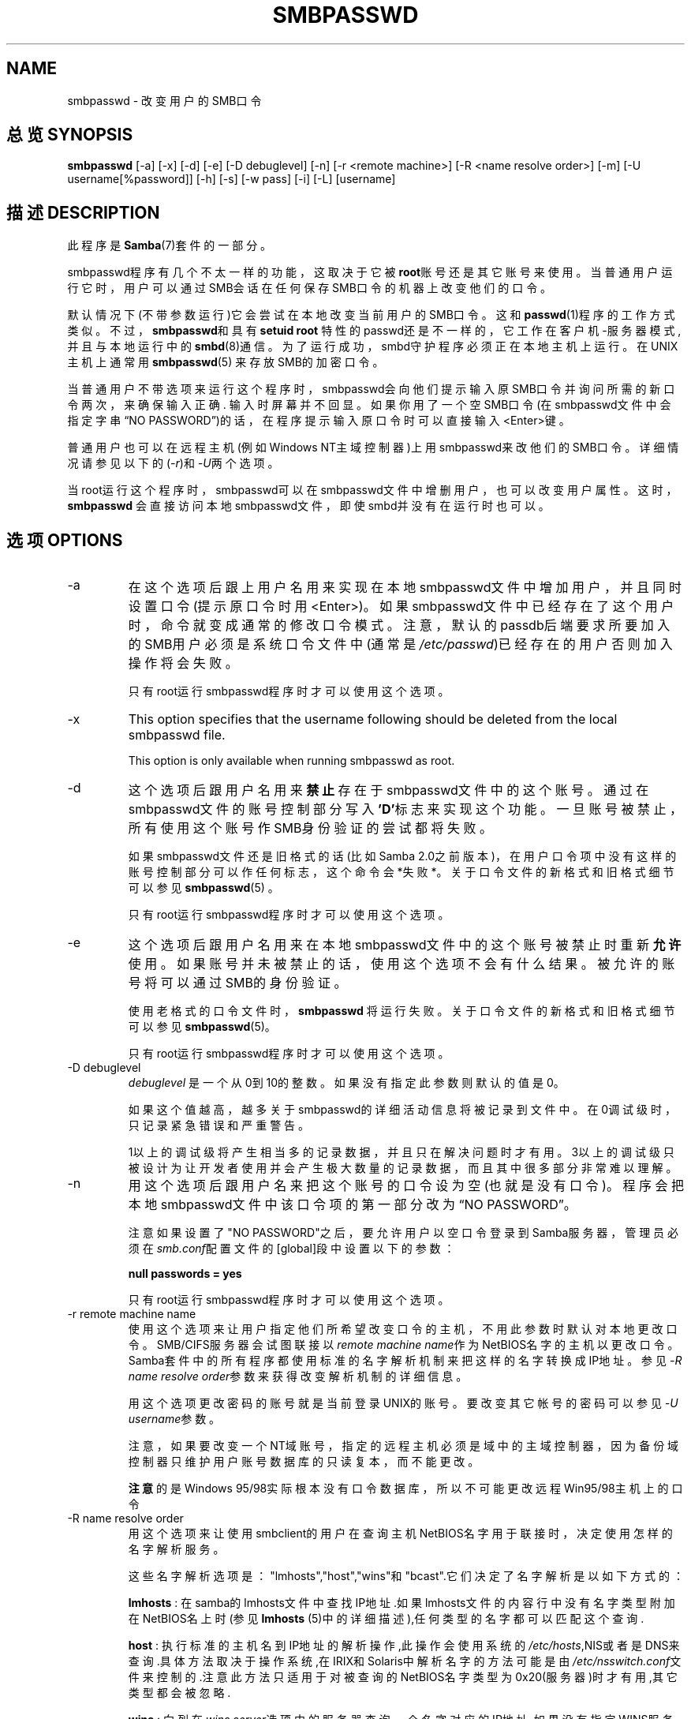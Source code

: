 .\"Generated by db2man.xsl. Don't modify this, modify the source.
.de Sh \" Subsection
.br
.if t .Sp
.ne 5
.PP
\fB\\$1\fR
.PP
..
.de Sp \" Vertical space (when we can't use .PP)
.if t .sp .5v
.if n .sp
..
.de Ip \" List item
.br
.ie \\n(.$>=3 .ne \\$3
.el .ne 3
.IP "\\$1" \\$2
..
.TH "SMBPASSWD" 8 "" "" ""
.SH NAME
smbpasswd \- 改变用户的SMB口令 
.SH "总览 SYNOPSIS"


\fBsmbpasswd\fR [-a] [-x] [-d] [-e] [-D debuglevel] [-n] [-r <remote machine>] [-R <name resolve order>] [-m] [-U username[%password]] [-h] [-s] [-w pass] [-i] [-L] [username]
         
.SH "描述 DESCRIPTION"

.PP
此程序是\fBSamba\fR(7)套件的一部分。 

.PP
smbpasswd程序有几个不太一样的功能，这取决于它被\fBroot\fR账号还是其它账号来使用。当普通用户运行它时，用户可以通过SMB会话在任何保存SMB口令的机器上改变他们的口令。

.PP
默认情况下(不带参数运行)它会尝试在本地改变当前用户的SMB口令。这和\fBpasswd\fR(1)程序的工作方式类似。不过，\fB smbpasswd\fR和具有\fBsetuid root\fR 特性的passwd还是不一样的，它工作在客户机-服务器模式, 并且与本地运行中的\fBsmbd\fR(8)通信。为了运行成功，smbd守护程序必须正在本地主机上运行。在UNIX主机上通常用\fBsmbpasswd\fR(5) 来存放SMB的加密口令。

.PP
当普通用户不带选项来运行这个程序时，smbpasswd会向他们提示输入原SMB口令并询问所需的新口令两次，来确保输入正确. 输入时屏幕并不回显。如果你用了一个空SMB口令(在smbpasswd文件中会指定字串“NO PASSWORD”)的话，在程序提示输入原口令时可以直接输入<Enter>键。

.PP
普通用户也可以在远程主机(例如Windows NT主域控制器)上用smbpasswd来改他们的SMB口令。详细情况请参见以下的(\fI-r\fR)和\fI-U\fR两个选项。

.PP
当root运行这个程序时，smbpasswd可以在smbpasswd文件中增删用户，也可以改变用户属性。这时，\fB smbpasswd\fR 会直接访问本地smbpasswd文件，即使smbd并没有在运行时也可以。

.SH "选项 OPTIONS"

.TP
-a
在这个选项后跟上用户名用来实现在本地smbpasswd文件中增加用户，并且同时设置口令(提示原口令时用<Enter>)。如果smbpasswd文件中已经存在了这个用户时，命令就变成通常的修改口令模式。注意，默认的passdb后端要求所要加入的SMB用户必须是系统口令文件中(通常是\fI/etc/passwd\fR)已经存在的用户否则加入操作将会失败。

只有root运行smbpasswd程序时才可以使用这个选项。 

.TP
-x
This option specifies that the username following should be deleted from the local smbpasswd file\&.


This option is only available when running smbpasswd as root\&.


.TP
-d
这个选项后跟用户名用来\fB禁止\fR存在于smbpasswd文件中的这个账号。通过在smbpasswd文件的账号控制部分写入 \fB'D'\fR标志来实现这个功能。一旦账号被禁止，所有使用这个账号作SMB身份验证的尝试都将失败。

如果smbpasswd文件还是旧格式的话(比如Samba 2.0之前版本)，在用户口令项中没有这样的账号控制部分可以作任何标志，这个命令会*失败*。关于口令文件的新格式和旧格式细节可以参见\fBsmbpasswd\fR(5) 。

只有root运行smbpasswd程序时才可以使用这个选项。

.TP
-e
这个选项后跟用户名用来在本地smbpasswd文件中的这个账号被禁止时重新\fB允许\fR使用。如果账号并未被禁止的话，使用这个选项不会有什么结果。被允许的账号将可以通过SMB的身份验证。

使用老格式的口令文件时，\fB smbpasswd\fR 将运行失败。关于口令文件的新格式和旧格式细节可以参见\fBsmbpasswd\fR(5)。 

只有root运行smbpasswd程序时才可以使用这个选项。 

.TP
-D debuglevel
\fIdebuglevel\fR 是一个从0到10的整数。如果没有指定此参数则默认的值是0。 

如果这个值越高，越多关于smbpasswd的详细活动信息将被记录到文件中。在0调试级时，只记录紧急错误和严重警告。

1以上的调试级将产生相当多的记录数据，并且只在解决问题时才有用。3以上的调试级只被设计为让开发者使用并会产生极大数量的记录数据，而且其中很多部分非常难以理解。

.TP
-n
用这个选项后跟用户名来把这个账号的口令设为空(也就是没有口令)。程序会把本地smbpasswd文件中该口令项的第一部分改为“NO PASSWORD”。

注意如果设置了"NO PASSWORD"之后，要允许用户以空口令登录到Samba服务器，管理员必须在\fIsmb.conf\fR配置文件的[global]段中设置以下的参数：

\fBnull passwords = yes\fR

只有root运行smbpasswd程序时才可以使用这个选项。 

.TP
-r remote machine name
使用这个选项来让用户指定他们所希望改变口令的主机，不用此参数时默认对本地更改口令。SMB/CIFS服务器会试图联接以\fIremote machine name\fR作为NetBIOS名字的主机以更改口令。Samba套件中的所有程序都使用标准的名字解析机制来把这样的名字转换成IP地址。参见\fI-R name resolve order\fR参数来获得改变解析机制的详细信息。

用这个选项更改密码的账号就是当前登录UNIX的账号。要改变其它帐号的密码可以参见\fI-U username\fR参数。

注意，如果要改变一个NT域账号，指定的远程主机必须是域中的主域控制器，因为备份域控制器只维护用户账号数据库的只读复本，而不能更改。

\fB注意\fR的是Windows 95/98实际根本没有口令数据库，所以不可能更改远程Win95/98主机上的口令

.TP
-R name resolve order
用这个选项来让使用smbclient的用户在查询主机NetBIOS名字用于联接时，决定使用怎样的名字解析服务。

这些名字解析选项是："lmhosts","host","wins"和"bcast".它们决定了名字解析是以如下方式的：

\fBlmhosts\fR : 在samba的lmhosts文件中查找IP地址.如果lmhosts文件的内容行中没有名字类型附加在NetBIOS名上时(参见\fBlmhosts\fR (5)中的详细描述),任何类型的名字都可以匹配这个查询.

\fBhost\fR : 执行标准的主机名到IP地址的解析操作,此操作会使用系统的\fI/etc/hosts\fR,NIS或者是DNS来查询.具体方法取决于操作系统,在IRIX和Solaris中解析名字的方法可能是由\fI/etc/nsswitch.conf\fR文件来控制的.注意此方法只适用于对被查询的NetBIOS名字类型为0x20(服务器)时才有用,其它类型都会被忽略.

\fBwins\fR : 向列在\fIwins server\fR选项中的服务器查询一个名字对应的IP地址.如果没有指定WINS服务器,那么此方法就被略过了.

\fBbcast\fR : 向在\fIinterfaces\fR选项中列出的每一个已知本地网络接口进行广播来作查询.这是最不可信的名字解析方法,除非目标主机就在本地子网中.

默认的顺序是 \fBlmhosts, host, wins, bcast\fR。如果没有这个参数，\fBsmb.conf\fR(5) 文件中也没有选项，将尝试这个顺序的名字解析。

.TP
-m
这个选项来把账号改为一个MACHINE账号。通常当Samba作为Windows NT主域控制器的时候可以使用它。

只有root运行smbpasswd程序时才可以使用这个选项。 

.TP
-U username
这个选项只能和 \fI-r\fR选项联合使用。当从远程主机更改口令时，用它来允许用户指定要改变的远程主机口令的用户账号。这使得在不同的系统上使用不同的账号的用户可以口令。 

.TP
-h
使用这个选项可以打印出\fB smbpasswd\fR的帮助信息，注意选择正确的帮助: root用户和普通用户使用的。

.TP
-s
使用这个选项会使smbpasswd保持安静(不发出提示)，在标准输入上读取原口令和新口令。而不是从\fI/dev/tty\fR上读口令(象\fBpasswd\fR(1)那样)。使用脚本来处理smbpasswd时可以用它。

.TP
-w password
This parameter is only available if Samba has been configured to use the experimental \fB--with-ldapsam\fR option\&. The \fI-w\fR switch is used to specify the password to be used with the \fIldap admin dn\fR\&. Note that the password is stored in the \fIsecrets\&.tdb\fR and is keyed off of the admin's DN\&. This means that if the value of \fIldap admin dn\fR ever changes, the password will need to be manually updated as well\&.


.TP
-i
This option tells smbpasswd that the account being changed is an interdomain trust account\&. Currently this is used when Samba is being used as an NT Primary Domain Controller\&. The account contains the info about another trusted domain\&.


This option is only available when running smbpasswd as root\&.


.TP
-L
Run in local mode\&.


.TP
username
This specifies the username for all of the \fBroot only\fR options to operate on\&. Only root can specify this parameter as only root has the permission needed to modify attributes directly in the local smbpasswd file\&.


.SH "注意 NOTES"

.PP
由于非root用户是以客户机-服务器模式运行\fBsmbpasswd\fR与本地smbd通信，因此smbd守护程序必须在运行状态。通常会出现的一个问题是在对可以连接到本地运行的smbd的主机进行限制的时候，通过在\fBsmb.conf\fR(5) 配置文件中指定\fIallow hosts\fR或者\fIdeny hosts\fR参数但是忘记了允许“localhost”对smbd进行连接。

.PP
另外smbpasswd命令只有在已经把samba设成使用加密口令时才能发挥作用。

.SH "版本 VERSION"

.PP
此手册页是针对samba套件版本3.0的。

.SH "参见 SEE ALSO"

.PP
\fBsmbpasswd\fR(5), \fBSamba\fR(7)\&.

.SH "作者 AUTHOR"

.PP
samba软件和相关工具最初由Andrew Tridgell创建。samba现在由Samba Team 作为开源软件来发展，类似linux内核的开发方式。

.PP
最初的samba手册页是 Karl Auer写的。
手册页源码已经转换为YODL格式(另一种很好的开源软件，可以在ftp://ftp.ice.rug.nl/pub/unix找到)，由Jeremy Sllison 更新到Samba2.0 版本。
Gerald Carter 在Samba2.2中将它转化为DocBook 格式。
Alexander Bokovoy 在Samba 3.0中实现了DocBook XML4.2 格式的转换。

.SH "[中文版维护人]"
.B meaculpa <meaculpa@21cn.com>
.SH "[中文版最新更新]"
.B 2000/12/08
.SH "《中国linux论坛man手册页翻译计划》:"
.BI http://cmpp.linuxforum.net 
